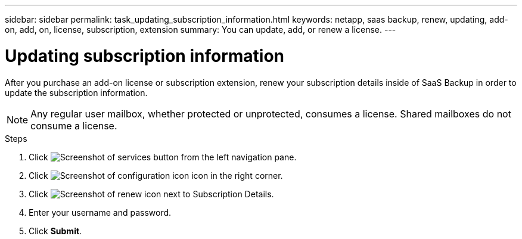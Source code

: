 ---
sidebar: sidebar
permalink: task_updating_subscription_information.html
keywords: netapp, saas backup, renew, updating, add-on, add, on, license, subscription, extension
summary: You can update, add, or renew a license.
---

= Updating subscription information
:toc: macro
:toclevels: 1
:hardbreaks:
:nofooter:
:icons: font
:linkattrs:
:imagesdir: ./media/

[.lead]
After you purchase an add-on license or subscription extension, renew your subscription details inside of SaaS Backup in order to update the subscription information.

NOTE: Any regular user mailbox, whether protected or unprotected, consumes a license.  Shared mailboxes do not consume a license.

.Steps

. Click image:services.gif[Screenshot of services button] from the left navigation pane.
. Click image:configure_icon.gif[Screenshot of configuration icon] icon in the right corner.
. Click image:renew_icon.gif[Screenshot of renew icon] next to Subscription Details.
. Enter your username and password.
. Click *Submit*.
